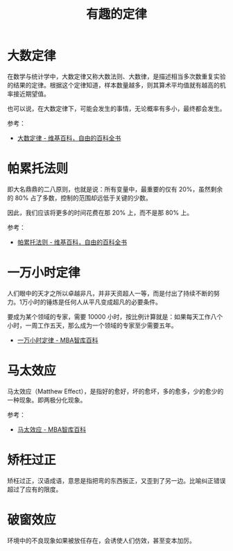 #+TITLE:      有趣的定律

* 目录                                                    :TOC_4_gh:noexport:
- [[#大数定律][大数定律]]
- [[#帕累托法则][帕累托法则]]
- [[#一万小时定律][一万小时定律]]
- [[#马太效应][马太效应]]
- [[#矫枉过正][矫枉过正]]
- [[#破窗效应][破窗效应]]

* 大数定律
  在数学与统计学中，大数定律又称大数法则、大数律，是描述相当多次数重复实验的结果的定律。根据这个定律知道，样本数量越多，则其算术平均值就有越高的机率接近期望值。

  也可以说，在大数定律下，可能会发生的事情，无论概率有多小，最终都会发生。

  参考：
  + [[https://zh.wikipedia.org/zh-hans/%E5%A4%A7%E6%95%B0%E5%AE%9A%E5%BE%8B][大数定律 - 维基百科，自由的百科全书]]

* 帕累托法则
  即大名鼎鼎的二八原则，也就是说：所有变量中，最重要的仅有 20%，虽然剩余的 80% 占了多数，控制的范围却远低于关键的少数。

  因此，我们应该将更多的时间花费在那 20% 上，而不是那 80% 上。

  参考：
  + [[https://zh.wikipedia.org/wiki/%E5%B8%95%E7%B4%AF%E6%89%98%E6%B3%95%E5%88%99][帕累托法则 - 维基百科，自由的百科全书]]

* 一万小时定律
  人们眼中的天才之所以卓越非凡，并非天资超人一等，而是付出了持续不断的努力。1万小时的锤炼是任何人从平凡变成超凡的必要条件。

  要成为某个领域的专家，需要 10000 小时，按比例计算就是：如果每天工作八个小时，一周工作五天，那么成为一个领域的专家至少需要五年。

  + [[https://wiki.mbalib.com/wiki/%E4%B8%80%E4%B8%87%E5%B0%8F%E6%97%B6%E5%AE%9A%E5%BE%8B][一万小时定律 - MBA智库百科]]

* 马太效应
  马太效应（Matthew Effect），是指好的愈好，坏的愈坏，多的愈多，少的愈少的一种现象。即两极分化现象。

  参考：
  + [[https://wiki.mbalib.com/wiki/%E9%A9%AC%E5%A4%AA%E6%95%88%E5%BA%94][马太效应 - MBA智库百科]]

* 矫枉过正
  矫枉过正，汉语成语，意思是指把弯的东西扳正，又歪到了另一边。比喻纠正错误超过了应有的限度。

* 破窗效应
  环境中的不良现象如果被放任存在，会诱使人们仿效，甚至变本加厉。

